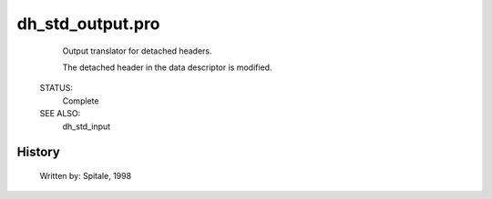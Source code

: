 dh\_std\_output.pro
===================================================================================================









	Output translator for detached headers.



	The detached header in the data descriptor is modified.


 STATUS:
	Complete


 SEE ALSO:
	dh_std_input




















History
-------

 	Written by:	Spitale, 1998















